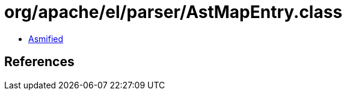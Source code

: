 = org/apache/el/parser/AstMapEntry.class

 - link:AstMapEntry-asmified.java[Asmified]

== References

